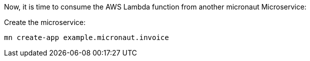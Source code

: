 Now, it is time to consume the AWS Lambda function from another micronaut Microservice:

Create the microservice:

[source,bash]
----
mn create-app example.micronaut.invoice
----